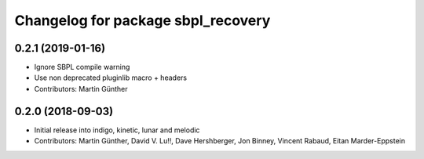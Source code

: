 ^^^^^^^^^^^^^^^^^^^^^^^^^^^^^^^^^^^
Changelog for package sbpl_recovery
^^^^^^^^^^^^^^^^^^^^^^^^^^^^^^^^^^^

0.2.1 (2019-01-16)
------------------
* Ignore SBPL compile warning
* Use non deprecated pluginlib macro + headers
* Contributors: Martin Günther

0.2.0 (2018-09-03)
------------------
* Initial release into indigo, kinetic, lunar and melodic
* Contributors: Martin Günther, David V. Lu!!, Dave Hershberger, Jon Binney, Vincent Rabaud, Eitan Marder-Eppstein

